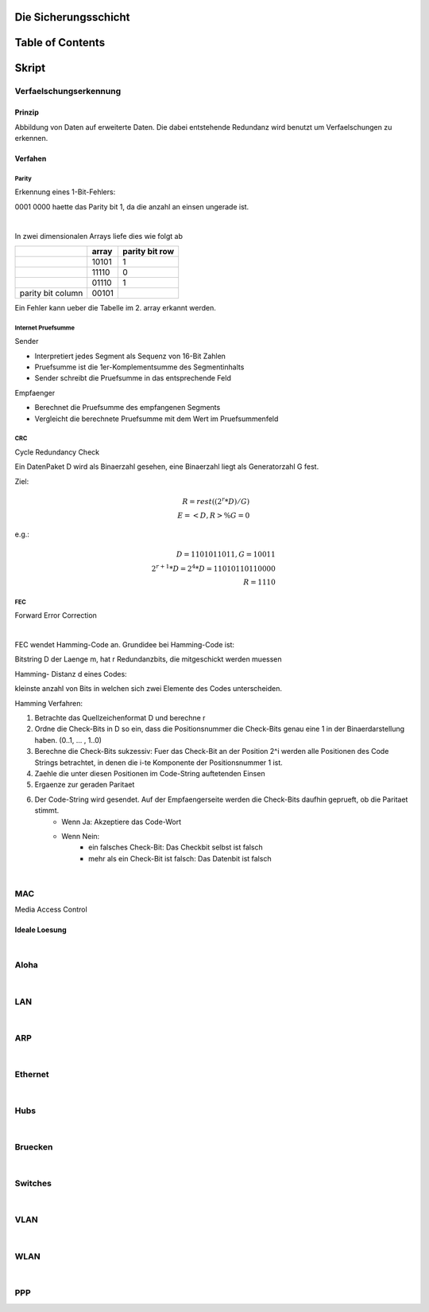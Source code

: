 Die Sicherungsschicht
#####################

Table of Contents
#################

Skript
######

Verfaelschungserkennung
=======================

Prinzip
-------

Abbildung von Daten auf erweiterte Daten. Die dabei entstehende Redundanz wird benutzt um Verfaelschungen zu erkennen.

Verfahen
--------

Parity
^^^^^^

Erkennung eines 1-Bit-Fehlers:

0001 0000 haette das Parity bit 1, da die anzahl an einsen ungerade ist.

|

In zwei dimensionalen Arrays liefe dies wie folgt ab

+---------------------+-------------------------+-------------------+
|                     | array                   | parity bit row    |
+=====================+=========================+===================+
|                     | 10101                   | 1                 | 
+---------------------+-------------------------+-------------------+
|                     | 11110                   | 0                 | 
+---------------------+-------------------------+-------------------+
|                     | 01110                   | 1                 | 
+---------------------+-------------------------+-------------------+
| parity bit column   | 00101                   |                   |
+---------------------+-------------------------+-------------------+

Ein Fehler kann ueber die Tabelle im 2. array erkannt werden.

Internet Pruefsumme
^^^^^^^^^^^^^^^^^^^

Sender

* Interpretiert jedes Segment als Sequenz von 16-Bit Zahlen
* Pruefsumme ist die 1er-Komplementsumme des Segmentinhalts
* Sender schreibt die Pruefsumme in das entsprechende Feld

Empfaenger

* Berechnet die Pruefsumme des empfangenen Segments
* Vergleicht die berechnete Pruefsumme mit dem Wert im Pruefsummenfeld

CRC
^^^

Cycle Redundancy Check

Ein DatenPaket D wird als Binaerzahl gesehen, eine Binaerzahl liegt als Generatorzahl G fest.

Ziel:

.. math::

    R = rest( (2^r * D) / G )\\
    E = <D,R> \% G = 0

e.g.:

.. math::

    D = 1101011011, G = 10011\\
    2^{r+1}*D = 2^4*D = 11010110110000\\
    R = 1110

FEC
^^^
Forward Error Correction

|

FEC wendet Hamming-Code an.
Grundidee bei Hamming-Code ist:

Bitstring D der Laenge m, hat r Redundanzbits, die mitgeschickt werden muessen

Hamming- Distanz d eines Codes:

kleinste anzahl von Bits in welchen sich zwei Elemente des Codes unterscheiden.

Hamming Verfahren:

1. Betrachte das Quellzeichenformat D und berechne r
2. Ordne die Check-Bits in D so ein, dass die Positionsnummer die Check-Bits genau eine 1 in der Binaerdarstellung haben.
   (0..1, ... , 1..0)
3. Berechne die Check-Bits sukzessiv:
   Fuer das Check-Bit an der Position 2^i werden alle Positionen des Code Strings betrachtet, in denen die i-te Komponente
   der Positionsnummer 1 ist.
4. Zaehle die unter diesen Positionen im Code-String auftetenden Einsen
5. Ergaenze zur geraden Paritaet
6. Der Code-String wird gesendet. Auf der Empfaengerseite werden die Check-Bits daufhin geprueft, ob die Paritaet stimmt.
    * Wenn Ja: Akzeptiere das Code-Wort
    * Wenn Nein: 
        + ein falsches Check-Bit: Das Checkbit selbst ist falsch
        + mehr als ein Check-Bit ist falsch: Das Datenbit ist falsch 

|

MAC
===

Media Access Control

Ideale Loesung
--------------

.. todo ab Kap 4 Folie 24

|

Aloha
=====

|

LAN
===

|

ARP
===

|

Ethernet
========

|

Hubs
====

|

Bruecken
========

|

Switches
========

|

VLAN
====

|

WLAN
====

|

PPP
===
